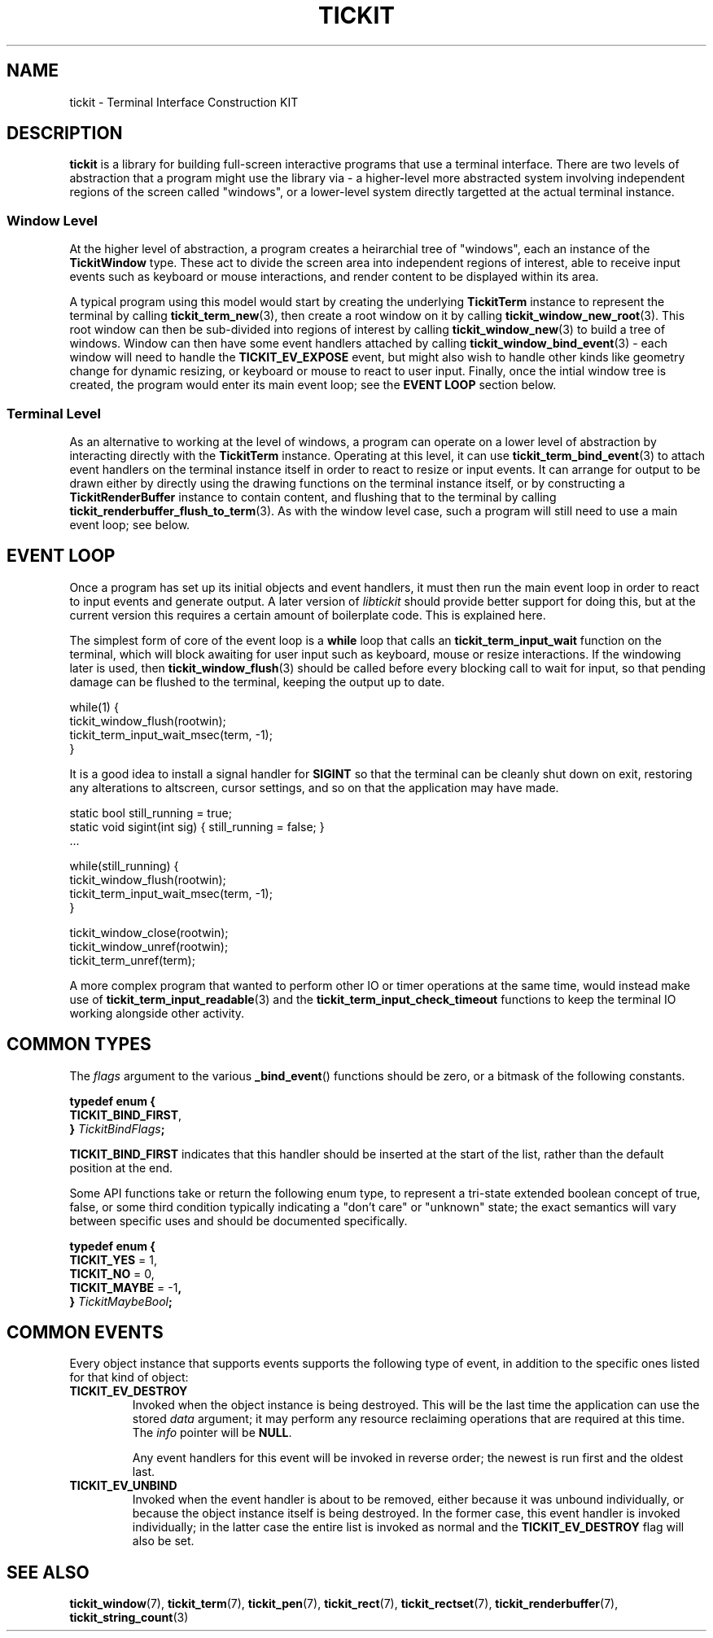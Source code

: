 .TH TICKIT 7
.SH NAME
tickit \- Terminal Interface Construction KIT
.SH DESCRIPTION
\fBtickit\fP is a library for building full-screen interactive programs that use a terminal interface. There are two levels of abstraction that a program might use the library via - a higher-level more abstracted system involving independent regions of the screen called "windows", or a lower-level system directly targetted at the actual terminal instance.
.SS "Window Level"
At the higher level of abstraction, a program creates a heirarchial tree of "windows", each an instance of the \fBTickitWindow\fP type. These act to divide the screen area into independent regions of interest, able to receive input events such as keyboard or mouse interactions, and render content to be displayed within its area.
.PP
A typical program using this model would start by creating the underlying \fBTickitTerm\fP instance to represent the terminal by calling \fBtickit_term_new\fP(3), then create a root window on it by calling \fBtickit_window_new_root\fP(3). This root window can then be sub-divided into regions of interest by calling \fBtickit_window_new\fP(3) to build a tree of windows. Window can then have some event handlers attached by calling \fBtickit_window_bind_event\fP(3) - each window will need to handle the \fBTICKIT_EV_EXPOSE\fP event, but might also wish to handle other kinds like geometry change for dynamic resizing, or keyboard or mouse to react to user input. Finally, once the intial window tree is created, the program would enter its main event loop; see the \fBEVENT LOOP\fP section below.
.SS "Terminal Level"
As an alternative to working at the level of windows, a program can operate on a lower level of abstraction by interacting directly with the \fBTickitTerm\fP instance. Operating at this level, it can use \fBtickit_term_bind_event\fP(3) to attach event handlers on the terminal instance itself in order to react to resize or input events. It can arrange for output to be drawn either by directly using the drawing functions on the terminal instance itself, or by constructing a \fBTickitRenderBuffer\fP instance to contain content, and flushing that to the terminal by calling \fBtickit_renderbuffer_flush_to_term\fP(3). As with the window level case, such a program will still need to use a main event loop; see below.
.SH "EVENT LOOP"
Once a program has set up its initial objects and event handlers, it must then run the main event loop in order to react to input events and generate output. A later version of \fIlibtickit\fP should provide better support for doing this, but at the current version this requires a certain amount of boilerplate code. This is explained here.
.PP
The simplest form of core of the event loop is a \fBwhile\fP loop that calls an \fBtickit_term_input_wait\fP function on the terminal, which will block awaiting for user input such as keyboard, mouse or resize interactions. If the windowing later is used, then \fBtickit_window_flush\fP(3) should be called before every blocking call to wait for input, so that pending damage can be flushed to the terminal, keeping the output up to date.
.sp
.EX
  while(1) {
    tickit_window_flush(rootwin);
    tickit_term_input_wait_msec(term, -1);
  }
.EE
.sp
It is a good idea to install a signal handler for \fBSIGINT\fP so that the terminal can be cleanly shut down on exit, restoring any alterations to altscreen, cursor settings, and so on that the application may have made.
.sp
.EX
  static bool still_running = true;
  static void sigint(int sig) { still_running = false; }
  ...

  while(still_running) {
    tickit_window_flush(rootwin);
    tickit_term_input_wait_msec(term, -1);
  }

  tickit_window_close(rootwin);
  tickit_window_unref(rootwin);
  tickit_term_unref(term);
.EE
.sp
A more complex program that wanted to perform other IO or timer operations at the same time, would instead make use of \fBtickit_term_input_readable\fP(3) and the \fBtickit_term_input_check_timeout\fP functions to keep the terminal IO working alongside other activity.
.SH "COMMON TYPES"
The \fIflags\fP argument to the various \fB_bind_event\fP() functions should be zero, or a bitmask of the following constants.
.sp
.EX
.B  typedef enum {
.BR  "  TICKIT_BIND_FIRST" ,
.BI "} " TickitBindFlags ;
.EE
.sp
.PP
\fBTICKIT_BIND_FIRST\fP indicates that this handler should be inserted at the start of the list, rather than the default position at the end.
.PP
Some API functions take or return the following enum type, to represent a tri-state extended boolean concept of true, false, or some third condition typically indicating a "don't care" or "unknown" state; the exact semantics will vary between specific uses and should be documented specifically.
.sp
.EX
.B  typedef enum {
.BR "  TICKIT_YES" " = 1,"
.BR "  TICKIT_NO" " = 0,"
.BR "  TICKIT_MAYBE" " = -1",
.BI "} " TickitMaybeBool ;
.EE
.SH "COMMON EVENTS"
Every object instance that supports events supports the following type of event, in addition to the specific ones listed for that kind of object:
.TP
.B TICKIT_EV_DESTROY
Invoked when the object instance is being destroyed. This will be the last time the application can use the stored \fIdata\fP argument; it may perform any resource reclaiming operations that are required at this time. The \fIinfo\fP pointer will be \fBNULL\fP.
.IP
Any event handlers for this event will be invoked in reverse order; the newest is run first and the oldest last.
.TP
.B TICKIT_EV_UNBIND
Invoked when the event handler is about to be removed, either because it was unbound individually, or because the object instance itself is being destroyed. In the former case, this event handler is invoked individually; in the latter case the entire list is invoked as normal and the \fBTICKIT_EV_DESTROY\fP flag will also be set.
.SH "SEE ALSO"
.BR tickit_window (7),
.BR tickit_term (7),
.BR tickit_pen (7),
.BR tickit_rect (7),
.BR tickit_rectset (7),
.BR tickit_renderbuffer (7),
.BR tickit_string_count (3)
